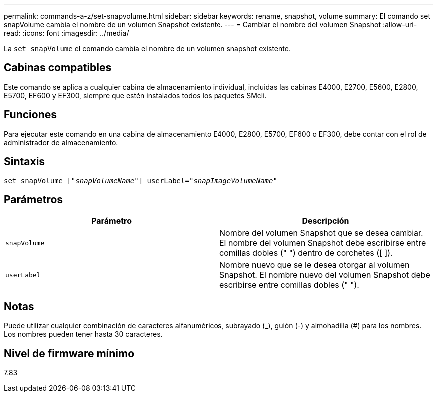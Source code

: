 ---
permalink: commands-a-z/set-snapvolume.html 
sidebar: sidebar 
keywords: rename, snapshot, volume 
summary: El comando set snapVolume cambia el nombre de un volumen Snapshot existente. 
---
= Cambiar el nombre del volumen Snapshot
:allow-uri-read: 
:icons: font
:imagesdir: ../media/


[role="lead"]
La `set snapVolume` el comando cambia el nombre de un volumen snapshot existente.



== Cabinas compatibles

Este comando se aplica a cualquier cabina de almacenamiento individual, incluidas las cabinas E4000, E2700, E5600, E2800, E5700, EF600 y EF300, siempre que estén instalados todos los paquetes SMcli.



== Funciones

Para ejecutar este comando en una cabina de almacenamiento E4000, E2800, E5700, EF600 o EF300, debe contar con el rol de administrador de almacenamiento.



== Sintaxis

[source, cli, subs="+macros"]
----
set snapVolume pass:quotes[["_snapVolumeName_"]] userLabel=pass:quotes["_snapImageVolumeName_"]
----


== Parámetros

[cols="2*"]
|===
| Parámetro | Descripción 


 a| 
`snapVolume`
 a| 
Nombre del volumen Snapshot que se desea cambiar. El nombre del volumen Snapshot debe escribirse entre comillas dobles (" ") dentro de corchetes ([ ]).



 a| 
`userLabel`
 a| 
Nombre nuevo que se le desea otorgar al volumen Snapshot. El nombre nuevo del volumen Snapshot debe escribirse entre comillas dobles (" ").

|===


== Notas

Puede utilizar cualquier combinación de caracteres alfanuméricos, subrayado (_), guión (-) y almohadilla (#) para los nombres. Los nombres pueden tener hasta 30 caracteres.



== Nivel de firmware mínimo

7.83
